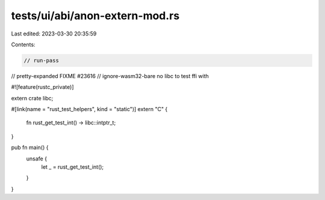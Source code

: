 tests/ui/abi/anon-extern-mod.rs
===============================

Last edited: 2023-03-30 20:35:59

Contents:

.. code-block:: rs

    // run-pass
// pretty-expanded FIXME #23616
// ignore-wasm32-bare no libc to test ffi with

#![feature(rustc_private)]

extern crate libc;

#[link(name = "rust_test_helpers", kind = "static")]
extern "C" {
    fn rust_get_test_int() -> libc::intptr_t;
}

pub fn main() {
    unsafe {
        let _ = rust_get_test_int();
    }
}


